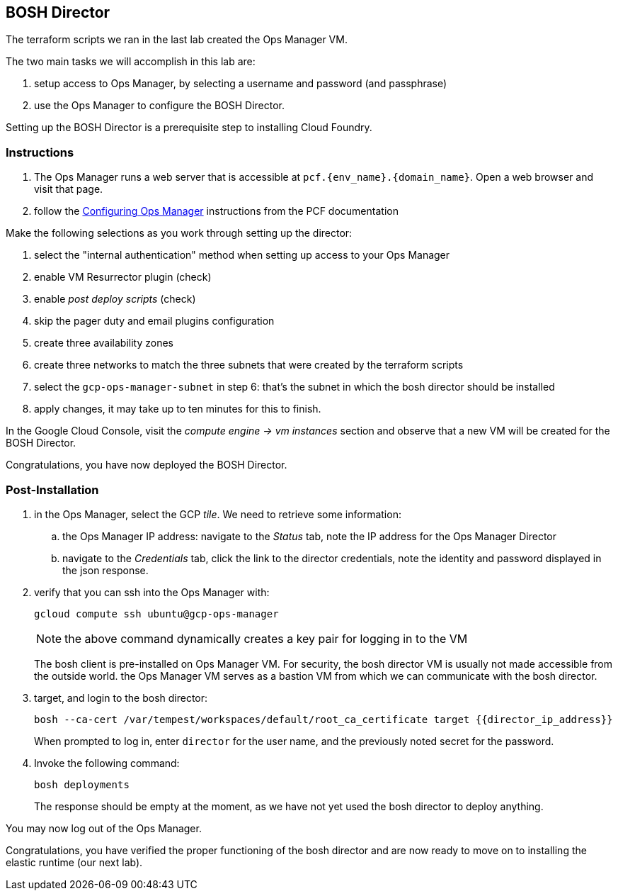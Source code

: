 == BOSH Director

The terraform scripts we ran in the last lab created the Ops Manager VM.

The two main tasks we will accomplish in this lab are:

. setup access to Ops Manager, by selecting a username and password (and passphrase)
. use the Ops Manager to configure the BOSH Director.

Setting up the BOSH Director is a prerequisite step to installing Cloud Foundry.

=== Instructions

. The Ops Manager runs a web server that is accessible at `pcf.{env_name}.{domain_name}`.
  Open a web browser and visit that page.

. follow the http://docs.pivotal.io/pivotalcf/customizing/gcp-om-config.html[Configuring Ops Manager^] instructions from the PCF documentation

Make the following selections as you work through setting up the director:

. select the "internal authentication" method when setting up access to your Ops Manager
. enable VM Resurrector plugin (check)
. enable _post deploy scripts_ (check)
. skip the pager duty and email plugins configuration
. create three availability zones
. create three networks to match the three subnets that were created by the terraform scripts
. select the `gcp-ops-manager-subnet` in step 6:  that's the subnet in which the bosh director should be installed
. apply changes, it may take up to ten minutes for this to finish.

In the Google Cloud Console, visit the _compute engine -> vm instances_ section and observe that a new VM will be created for the BOSH Director.

Congratulations, you have now deployed the BOSH Director.

=== Post-Installation

. in the Ops Manager, select the GCP _tile_.  We need to retrieve some information:
.. the Ops Manager IP address: navigate to the _Status_ tab, note the IP address for the Ops Manager Director
.. navigate to the _Credentials_ tab, click the link to the director credentials, note the identity and password displayed in the json response.

. verify that you can ssh into the Ops Manager with:
+
[source.terminal]
----
gcloud compute ssh ubuntu@gcp-ops-manager
----
+
NOTE: the above command dynamically creates a key pair for logging in to the VM
+
The bosh client is pre-installed on Ops Manager VM.  For security, the bosh director VM is usually not made accessible from the outside world.  the Ops Manager VM serves as a bastion VM from which we can communicate with the bosh director.

. target, and login to the bosh director:
+
[source.terminal]
----
bosh --ca-cert /var/tempest/workspaces/default/root_ca_certificate target {{director_ip_address}}
----
+
When prompted to log in, enter `director` for the user name, and the previously noted secret for the password.

. Invoke the following command:
+
[source.terminal]
----
bosh deployments
----
+
The response should be empty at the moment, as we have not yet used the bosh director to deploy anything.

You may now log out of the Ops Manager.

Congratulations, you have verified the proper functioning of the bosh director and are now ready to move on to installing the elastic runtime (our next lab).
